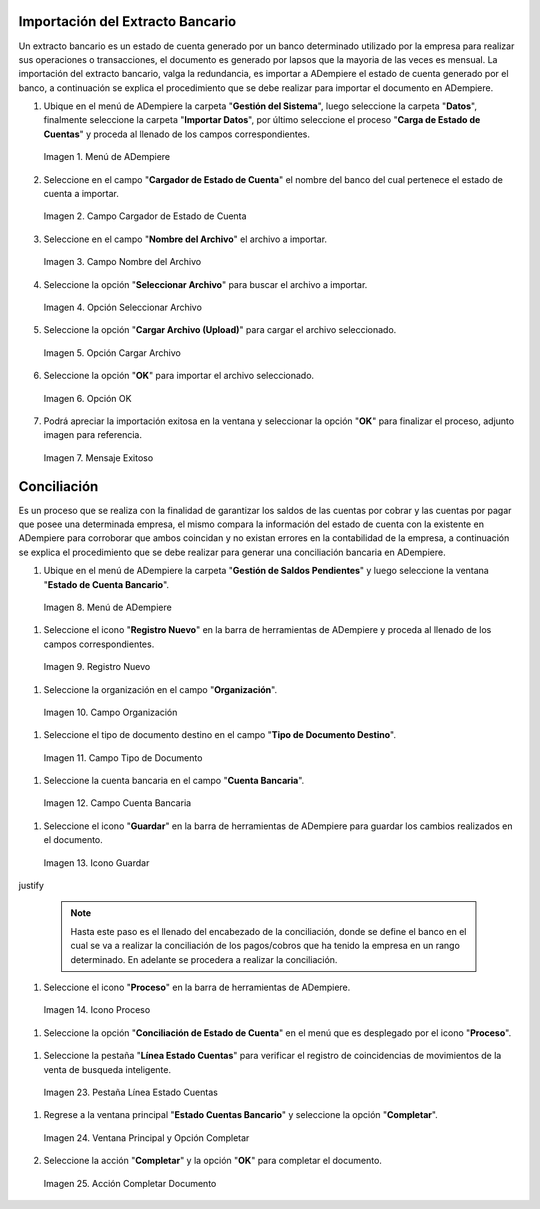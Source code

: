 .. _resources/conciliación-automática:

**Importación del Extracto Bancario**
-------------------------------------

Un extracto bancario es un estado de cuenta generado por un banco determinado utilizado por la empresa para realizar sus operaciones o transacciones, el documento es generado por lapsos que la mayoria de las veces es mensual. La importación del extracto bancario, valga la redundancia, es importar a ADempiere el estado de cuenta generado por el banco, a continuación se explica el procedimiento que se debe realizar para importar el documento en ADempiere.

#. Ubique en el menú de ADempiere la carpeta "**Gestión del Sistema**", luego seleccione la carpeta "**Datos**", finalmente seleccione la carpeta "**Importar Datos**", por último seleccione el proceso "**Carga de Estado de Cuentas**" y proceda al llenado de los campos correspondientes.

   .. resources/conciliación-automática-01

   .. figure:: resources/menuimportacion.png
      :align: center
      :alt: Menú de ADempiere

      Imagen 1. Menú de ADempiere

#. Seleccione en el campo "**Cargador de Estado de Cuenta**" el nombre del banco del cual pertenece el estado de cuenta a importar.

   .. resources/conciliación-automática-02
   
   .. figure:: resources/banco.png
      :align: center
      :alt: Campo Cargador de Estado de Cuenta

      Imagen 2. Campo Cargador de Estado de Cuenta

#. Seleccione en el campo "**Nombre del Archivo**" el archivo a importar.

   .. resources/conciliación-automática-03
   
   .. figure:: resources/nombre.png
      :align: center
      :alt: Campo Nombre del Archivo

      Imagen 3. Campo Nombre del Archivo

#. Seleccione la opción "**Seleccionar Archivo**" para buscar el archivo a importar.

   .. resources/conciliación-automática-04
   
   .. figure:: resources/nueva.png
      :align: center
      :alt: Opción Seleccionar Archivo

      Imagen 4. Opción Seleccionar Archivo

#. Seleccione la opción "**Cargar Archivo (Upload)**" para cargar el archivo seleccionado.

   .. resources/conciliación-automática-05
   
   .. figure:: resources/archivo.png
      :align: center
      :alt: Opción Cargar Archivo

      Imagen 5. Opción Cargar Archivo

#. Seleccione la opción "**OK**" para importar el archivo seleccionado.

   .. resources/conciliación-automática-06
   
   .. figure:: resources/ok.png
      :align: center
      :alt: Opción OK

      Imagen 6. Opción OK

#. Podrá apreciar la importación exitosa en la ventana y seleccionar la opción "**OK**" para finalizar el proceso, adjunto imagen para referencia.

   .. resources/conciliación-automática-07
   
   .. figure:: resources/finalimportacion.png
      :align: center
      :alt: Mensaje Exitoso

      Imagen 7. Mensaje Exitoso

**Conciliación**
----------------

Es un proceso que se realiza con la finalidad de garantizar los saldos de las cuentas por cobrar y las cuentas por pagar que posee una determinada empresa, el mismo compara la información del estado de cuenta con la existente en ADempiere para corroborar que ambos coincidan y no existan errores en la contabilidad de la empresa, a continuación se explica el procedimiento que se debe realizar para generar una conciliación bancaria en ADempiere.

#.  Ubique en el menú de ADempiere la carpeta "**Gestión de Saldos Pendientes**" y luego seleccione la ventana "**Estado de Cuenta Bancario**".

   .. resources/conciliación-automática-08
   
   .. figure:: resources/menuconciliacion.png
      :align: center
      :alt: Menú de ADempiere

      Imagen 8. Menú de ADempiere

#.  Seleccione el icono "**Registro Nuevo**" en la barra de herramientas de ADempiere y proceda al llenado de los campos correspondientes.

   .. resources/conciliación-automática-09
   
   .. figure:: resources/nuevoreg.png
      :align: center
      :alt: Registro Nuevo

      Imagen 9. Registro Nuevo

#.  Seleccione la organización en el campo "**Organización**".

   .. resources/conciliación-automática-10
   
   .. figure:: resources/organizacion.png
      :align: center
      :alt: Campo Organización

      Imagen 10. Campo Organización

#.  Seleccione el tipo de documento destino en el campo "**Tipo de Documento Destino**".

   .. resources/conciliación-automática-11
   
   .. figure:: resources/tipodoc.png
      :align: center
      :alt: Campo Tipo de Documento Destino

      Imagen 11. Campo Tipo de Documento

#.  Seleccione la cuenta bancaria en el campo "**Cuenta Bancaria**".

   .. resources/conciliación-automática-12
   
   .. figure:: resources/cuentabancaria.png
      :align: center
      :alt: Campo Cuenta Bancaria

      Imagen 12. Campo Cuenta Bancaria

#.  Seleccione el icono "**Guardar**" en la barra de herramientas de ADempiere para guardar los cambios realizados en el documento.

   .. resources/conciliación-automática-13
   
   .. figure:: resources/guardar.png
      :align: center
      :alt: Icono Guardar

      Imagen 13. Icono Guardar

\justify

      .. note::

            Hasta este paso es el llenado del encabezado de la conciliación, donde se define el banco en el cual se va a realizar la conciliación de los pagos/cobros que ha tenido la empresa en un rango determinado. En adelante se procedera a realizar la conciliación.


#.  Seleccione el icono "**Proceso**" en la barra de herramientas de ADempiere.

   .. resources/conciliación-automática-14
   
   .. figure:: resources/proceso.png
      :align: center
      :alt: Icono Proceso

      Imagen 14. Icono Proceso

#.  Seleccione la opción "**Conciliación de Estado de Cuenta**" en el menú que es desplegado por el icono "**Proceso**".

   .. resources/conciliación-automática-15
   
   .. figure:: resources/conciliar.png
      :align: center
      :alt: Menú Proceso

      Imagen 15. Menú Proceso

    #. Se le desplegará una ventana de busqueda inteligente con campos por los cuales se filtrará la busqueda para realizar la conciliación.

      .. resources/conciliación-automática-16
      
      .. figure:: resources/datos.png
         :align: center
         :alt: Filtrar Busqueda

         Imagen 16. Filtrar Busqueda

      .. note::

         Puede observar que la ventana de busqueda inteligente trae precargado el campo "**Cuenta Bancaria**" con la información del banco seleccionado en la ventana principal "**Estado de Cuentas Bancario**". Los otros campos reflejados en esta ventana serán utilizados acorde al criterio de busqueda que se requiera.

    #. Una vez definido el criterio de busqueda, seleccione la opción "**Refrescar**" para que se muestre la información del estado de cuenta bancario importado y los pagos/cobros realizados en ADempiere.

      .. resources/conciliación-automática-17
      
      .. figure:: resources/refrescar.png
         :align: center
         :alt: Refrescar

         Imagen 17. Refrescar

    #. Podrá apreciar los movimientos del estado de cuenta del lado izquierdo de la venta de busqueda inteligente.

      .. resources/conciliación-automática-18
      
      .. figure:: resources/movimientos.png
         :align: center
         :alt: Movimientos Importados

         Imagen 18. Movimientos Importados

    #. Podrá apreciar del lado derecho de la ventana de busqueda inteligente los movimientos realizados en ADempiere.

      .. resources/conciliación-automática-19
      
      .. figure:: resources/movimientosad.png
         :align: center
         :alt: Movimientos de ADempiere

         Imagen 19. Movimientos de ADempiere

    #. Seleccione la opción "**Simular Conciliación**" para buscar coincidencia entre la información reflejada en ambos lados de la ventana de busqueda inteligente.

      .. resources/conciliación-automática-20
      
      .. figure:: resources/simular.png
         :align: center
         :alt: Opción Simular Conciliación

         Imagen 20. Opción Simular Conciliación

    #. Podrá apreciar los movimientos con coincidencia en la parte inferior de la ventana de busqueda inteligente.

      .. resources/conciliación-automática-21
      
      .. figure:: resources/coincidencias.png
         :align: center
         :alt: Pagos con Coincidencia

         Imagen 21. Pagos con Coincidencia

         .. note::

            Si existe coincidencia entre los pagos/cobros y el extracto bancario se le mostrarán los movimientos con coincidencias, de lo contrario no se le mostrará ningun movimiento con coincidencia.

    #. Seleccione la opción "**OK**" para guardar el registro de coincidencia entre los movimientos reflejados en la ventana de busqueda inteligente, estos movimientos automaticamente se cargarán en la pestaña "**Línea Estado Cuentas**"

      .. resources/conciliación-automática-22
      
      .. figure:: resources/okbusqueda.png
         :align: center
         :alt: Opción OK

         Imagen 22. Opción OK

#.  Seleccione la pestaña "**Línea Estado Cuentas**" para verificar el registro de coincidencias de movimientos de la venta de busqueda inteligente.

   .. resources/conciliación-automática-23
   
   .. figure:: resources/linea.png
      :align: center
      :alt: Pestaña Línea Estado Cuentas

      Imagen 23. Pestaña Línea Estado Cuentas

#. Regrese a la ventana principal "**Estado Cuentas Bancario**" y seleccione la opción "**Completar**".

   .. resources/conciliación-automática-24
   
   .. figure:: resources/ventanaycompletar.png
      :align: center 
      :alt: Ventana Principal y Opción Completar

      Imagen 24. Ventana Principal y Opción Completar

#. Seleccione la acción "**Completar**" y la opción "**OK**" para completar el documento.

   .. resources/conciliación-automática-25
   
   .. figure:: resources/completar.png
      :align: center 
      :alt: Acción Completar Documento

      Imagen 25. Acción Completar Documento
